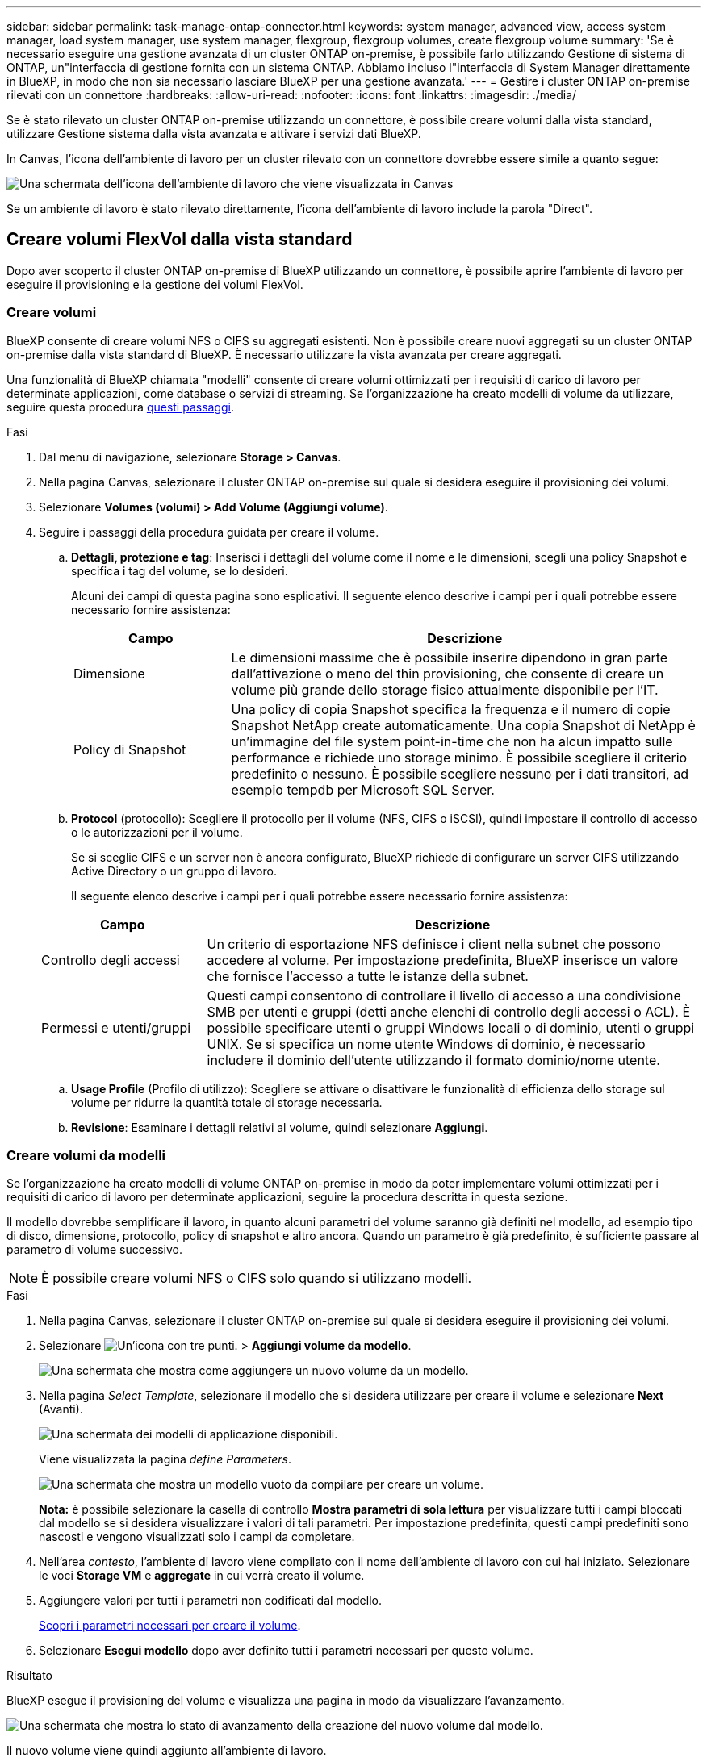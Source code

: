 ---
sidebar: sidebar 
permalink: task-manage-ontap-connector.html 
keywords: system manager, advanced view, access system manager, load system manager, use system manager, flexgroup, flexgroup volumes, create flexgroup volume 
summary: 'Se è necessario eseguire una gestione avanzata di un cluster ONTAP on-premise, è possibile farlo utilizzando Gestione di sistema di ONTAP, un"interfaccia di gestione fornita con un sistema ONTAP. Abbiamo incluso l"interfaccia di System Manager direttamente in BlueXP, in modo che non sia necessario lasciare BlueXP per una gestione avanzata.' 
---
= Gestire i cluster ONTAP on-premise rilevati con un connettore
:hardbreaks:
:allow-uri-read: 
:nofooter: 
:icons: font
:linkattrs: 
:imagesdir: ./media/


[role="lead"]
Se è stato rilevato un cluster ONTAP on-premise utilizzando un connettore, è possibile creare volumi dalla vista standard, utilizzare Gestione sistema dalla vista avanzata e attivare i servizi dati BlueXP.

In Canvas, l'icona dell'ambiente di lavoro per un cluster rilevato con un connettore dovrebbe essere simile a quanto segue:

image:screenshot-connector-we.png["Una schermata dell'icona dell'ambiente di lavoro che viene visualizzata in Canvas"]

Se un ambiente di lavoro è stato rilevato direttamente, l'icona dell'ambiente di lavoro include la parola "Direct".



== Creare volumi FlexVol dalla vista standard

Dopo aver scoperto il cluster ONTAP on-premise di BlueXP utilizzando un connettore, è possibile aprire l'ambiente di lavoro per eseguire il provisioning e la gestione dei volumi FlexVol.



=== Creare volumi

BlueXP consente di creare volumi NFS o CIFS su aggregati esistenti. Non è possibile creare nuovi aggregati su un cluster ONTAP on-premise dalla vista standard di BlueXP. È necessario utilizzare la vista avanzata per creare aggregati.

Una funzionalità di BlueXP chiamata "modelli" consente di creare volumi ottimizzati per i requisiti di carico di lavoro per determinate applicazioni, come database o servizi di streaming. Se l'organizzazione ha creato modelli di volume da utilizzare, seguire questa procedura <<Creare volumi da modelli,questi passaggi>>.

.Fasi
. Dal menu di navigazione, selezionare *Storage > Canvas*.
. Nella pagina Canvas, selezionare il cluster ONTAP on-premise sul quale si desidera eseguire il provisioning dei volumi.
. Selezionare *Volumes (volumi) > Add Volume (Aggiungi volume)*.
. Seguire i passaggi della procedura guidata per creare il volume.
+
.. *Dettagli, protezione e tag*: Inserisci i dettagli del volume come il nome e le dimensioni, scegli una policy Snapshot e specifica i tag del volume, se lo desideri.
+
Alcuni dei campi di questa pagina sono esplicativi. Il seguente elenco descrive i campi per i quali potrebbe essere necessario fornire assistenza:

+
[cols="2,6"]
|===
| Campo | Descrizione 


| Dimensione | Le dimensioni massime che è possibile inserire dipendono in gran parte dall'attivazione o meno del thin provisioning, che consente di creare un volume più grande dello storage fisico attualmente disponibile per l'IT. 


| Policy di Snapshot | Una policy di copia Snapshot specifica la frequenza e il numero di copie Snapshot NetApp create automaticamente. Una copia Snapshot di NetApp è un'immagine del file system point-in-time che non ha alcun impatto sulle performance e richiede uno storage minimo. È possibile scegliere il criterio predefinito o nessuno. È possibile scegliere nessuno per i dati transitori, ad esempio tempdb per Microsoft SQL Server. 
|===
.. *Protocol* (protocollo): Scegliere il protocollo per il volume (NFS, CIFS o iSCSI), quindi impostare il controllo di accesso o le autorizzazioni per il volume.
+
Se si sceglie CIFS e un server non è ancora configurato, BlueXP richiede di configurare un server CIFS utilizzando Active Directory o un gruppo di lavoro.

+
Il seguente elenco descrive i campi per i quali potrebbe essere necessario fornire assistenza:

+
[cols="2,6"]
|===
| Campo | Descrizione 


| Controllo degli accessi | Un criterio di esportazione NFS definisce i client nella subnet che possono accedere al volume. Per impostazione predefinita, BlueXP inserisce un valore che fornisce l'accesso a tutte le istanze della subnet. 


| Permessi e utenti/gruppi | Questi campi consentono di controllare il livello di accesso a una condivisione SMB per utenti e gruppi (detti anche elenchi di controllo degli accessi o ACL). È possibile specificare utenti o gruppi Windows locali o di dominio, utenti o gruppi UNIX. Se si specifica un nome utente Windows di dominio, è necessario includere il dominio dell'utente utilizzando il formato dominio/nome utente. 
|===
.. *Usage Profile* (Profilo di utilizzo): Scegliere se attivare o disattivare le funzionalità di efficienza dello storage sul volume per ridurre la quantità totale di storage necessaria.
.. *Revisione*: Esaminare i dettagli relativi al volume, quindi selezionare *Aggiungi*.






=== Creare volumi da modelli

Se l'organizzazione ha creato modelli di volume ONTAP on-premise in modo da poter implementare volumi ottimizzati per i requisiti di carico di lavoro per determinate applicazioni, seguire la procedura descritta in questa sezione.

Il modello dovrebbe semplificare il lavoro, in quanto alcuni parametri del volume saranno già definiti nel modello, ad esempio tipo di disco, dimensione, protocollo, policy di snapshot e altro ancora. Quando un parametro è già predefinito, è sufficiente passare al parametro di volume successivo.


NOTE: È possibile creare volumi NFS o CIFS solo quando si utilizzano modelli.

.Fasi
. Nella pagina Canvas, selezionare il cluster ONTAP on-premise sul quale si desidera eseguire il provisioning dei volumi.
. Selezionare image:screenshot_gallery_options.gif["Un'icona con tre punti."] > *Aggiungi volume da modello*.
+
image:screenshot_template_add_vol_ontap.png["Una schermata che mostra come aggiungere un nuovo volume da un modello."]

. Nella pagina _Select Template_, selezionare il modello che si desidera utilizzare per creare il volume e selezionare *Next* (Avanti).
+
image:screenshot_select_template_ontap.png["Una schermata dei modelli di applicazione disponibili."]

+
Viene visualizzata la pagina _define Parameters_.

+
image:screenshot_define_ontap_vol_from_template.png["Una schermata che mostra un modello vuoto da compilare per creare un volume."]

+
*Nota:* è possibile selezionare la casella di controllo *Mostra parametri di sola lettura* per visualizzare tutti i campi bloccati dal modello se si desidera visualizzare i valori di tali parametri. Per impostazione predefinita, questi campi predefiniti sono nascosti e vengono visualizzati solo i campi da completare.

. Nell'area _contesto_, l'ambiente di lavoro viene compilato con il nome dell'ambiente di lavoro con cui hai iniziato. Selezionare le voci *Storage VM* e *aggregate* in cui verrà creato il volume.
. Aggiungere valori per tutti i parametri non codificati dal modello.
+
<<Creare volumi,Scopri i parametri necessari per creare il volume>>.

. Selezionare *Esegui modello* dopo aver definito tutti i parametri necessari per questo volume.


.Risultato
BlueXP esegue il provisioning del volume e visualizza una pagina in modo da visualizzare l'avanzamento.

image:screenshot_template_creating_resource_ontap.png["Una schermata che mostra lo stato di avanzamento della creazione del nuovo volume dal modello."]

Il nuovo volume viene quindi aggiunto all'ambiente di lavoro.

Inoltre, se nel modello viene implementata un'azione secondaria, ad esempio l'attivazione del backup e ripristino BlueXP sul volume, viene eseguita anche tale azione.

.Al termine
Se è stata fornita una condivisione CIFS, assegnare agli utenti o ai gruppi le autorizzazioni per i file e le cartelle e verificare che tali utenti possano accedere alla condivisione e creare un file.



== Creare volumi FlexGroup

È possibile utilizzare l'API BlueXP per creare volumi FlexGroup. Un volume FlexGroup è un volume scale-out che offre performance elevate insieme alla distribuzione automatica del carico.

* https://docs.netapp.com/us-en/bluexp-automation/cm/wf_onprem_flexgroup_ontap_create_vol.html["Scopri come creare un volume FlexGroup utilizzando l'API"^]
* https://docs.netapp.com/us-en/ontap/flexgroup/definition-concept.html["Scopri cos'è un volume FlexGroup"^]




== Amministrare ONTAP utilizzando la visualizzazione avanzata

Se è necessario eseguire una gestione avanzata di un cluster ONTAP on-premise, è possibile farlo utilizzando Gestione di sistema di ONTAP, un'interfaccia di gestione fornita con un sistema ONTAP. Abbiamo incluso l'interfaccia di System Manager direttamente in BlueXP, in modo che non sia necessario lasciare BlueXP per una gestione avanzata.

Questa visualizzazione avanzata è disponibile come anteprima. Intendiamo perfezionare questa esperienza e aggiungere miglioramenti alle prossime release. Inviaci un feedback utilizzando la chat in-product.



=== Caratteristiche

La visualizzazione avanzata di BlueXP consente di accedere a funzionalità di gestione aggiuntive:

* Gestione avanzata dello storage
+
Gestione di gruppi di coerenza, condivisioni, qtree, quote e Storage VM.

* Gestione del networking
+
Gestione di IPspaces, interfacce di rete, portset e porte ethernet.

* Eventi e lavori
+
Visualizza registri eventi, avvisi di sistema, processi e registri di audit.

* Protezione avanzata dei dati
+
Protezione di VM di storage, LUN e gruppi di coerenza.

* Gestione degli host
+
Configurare I gruppi iniziatori SAN e i client NFS.





=== Configurazioni supportate

La gestione avanzata tramite Gestione di sistema è supportata con i cluster ONTAP on-premise che eseguono 9.10.0 o versioni successive.

L'integrazione di System Manager non è supportata nelle regioni di GovCloud o nelle regioni che non dispongono di accesso a Internet in uscita.



=== Limitazioni

Alcune funzionalità di Gestione di sistema non sono supportate con i cluster ONTAP on-premise quando si utilizza la visualizzazione avanzata in BlueXP.

link:reference-limitations.html["Esaminare l'elenco delle limitazioni"].



=== Utilizzo della visualizzazione avanzata (System Manager)

Aprire un ambiente di lavoro ONTAP on-premise e selezionare l'opzione visualizzazione avanzata.

.Fasi
. Nella pagina Canvas, selezionare il cluster ONTAP on-premise sul quale si desidera eseguire il provisioning dei volumi.
. In alto a destra, selezionare *passa alla visualizzazione avanzata*.
+
image:screenshot-advanced-view.png["Schermata di un ambiente di lavoro ONTAP on-premise che mostra l'opzione passa alla visualizzazione avanzata."]

. Se viene visualizzato il messaggio di conferma, leggerlo e selezionare *Chiudi*.
. Utilizzare Gestione sistema per gestire ONTAP.
. Se necessario, selezionare *passa alla visualizzazione standard* per tornare alla gestione standard tramite BlueXP.
+
image:screenshot-standard-view.png["Schermata di un ambiente di lavoro ONTAP on-premise che mostra l'opzione passa alla visualizzazione standard."]





=== Ottieni assistenza con System Manager

Per assistenza sull'utilizzo di Gestione di sistema con ONTAP, consultare la sezione https://docs.netapp.com/us-en/ontap/index.html["Documentazione ONTAP"^] per istruzioni dettagliate. Di seguito sono riportati alcuni link utili:

* https://docs.netapp.com/us-en/ontap/volume-admin-overview-concept.html["Gestione di volumi e LUN"^]
* https://docs.netapp.com/us-en/ontap/network-manage-overview-concept.html["Gestione della rete"^]
* https://docs.netapp.com/us-en/ontap/concept_dp_overview.html["Protezione dei dati"^]




== Abilitare i servizi BlueXP

Abilita i servizi dati BlueXP nei tuoi ambienti di lavoro per replicare i dati, eseguire il backup dei dati, eseguire il Tier data e altro ancora.

Replicare i dati:: Replica dei dati tra sistemi Cloud Volumes ONTAP, Amazon FSX per file system ONTAP e cluster ONTAP. Scegli una replica dei dati una tantum, che può aiutarti a spostare i dati da e verso il cloud, o una pianificazione ricorrente, che può aiutarti con il disaster recovery o la conservazione dei dati a lungo termine.
+
--
https://docs.netapp.com/us-en/bluexp-replication/task-replicating-data.html["Documentazione di replica"^]

--
Backup dei dati:: Esegui il backup dei dati dal tuo sistema ONTAP on-premise allo storage a oggetti a basso costo nel cloud.
+
--
https://docs.netapp.com/us-en/bluexp-backup-recovery/concept-backup-to-cloud.html["Documentazione di backup e recovery"^]

--
Scansione, mappatura e classificazione dei dati:: Esegui la scansione dei cluster on-premise aziendali per mappare e classificare i dati e identificare le informazioni private. In questo modo è possibile ridurre i rischi di sicurezza e conformità, ridurre i costi di storage e assistere i progetti di migrazione dei dati.
+
--
https://docs.netapp.com/us-en/bluexp-classification/concept-cloud-compliance.html["Documentazione di classificazione"^]

--
Tiering dei dati nel cloud:: Estendi il tuo data center al cloud attraverso il tiering automatico dei dati inattivi dai cluster ONTAP allo storage a oggetti.
+
--
https://docs.netapp.com/us-en/bluexp-tiering/concept-cloud-tiering.html["Documentazione di tiering"^]

--
Mantenere lo stato di salute, l'uptime e le performance:: Implementare le soluzioni suggerite ai cluster ONTAP prima che si verifichi un'interruzione o un guasto.
+
--
https://docs.netapp.com/us-en/bluexp-operational-resiliency/index.html["Documentazione sulla resilienza operativa"^]

--
Identificare i cluster a bassa capacità:: Identificare i cluster che mostrano una capacità bassa, esaminare i cluster per la capacità corrente e prevista e molto altro ancora.
+
--
https://docs.netapp.com/us-en/bluexp-economic-efficiency/index.html["Documentazione sull'efficienza economica"^]

--

